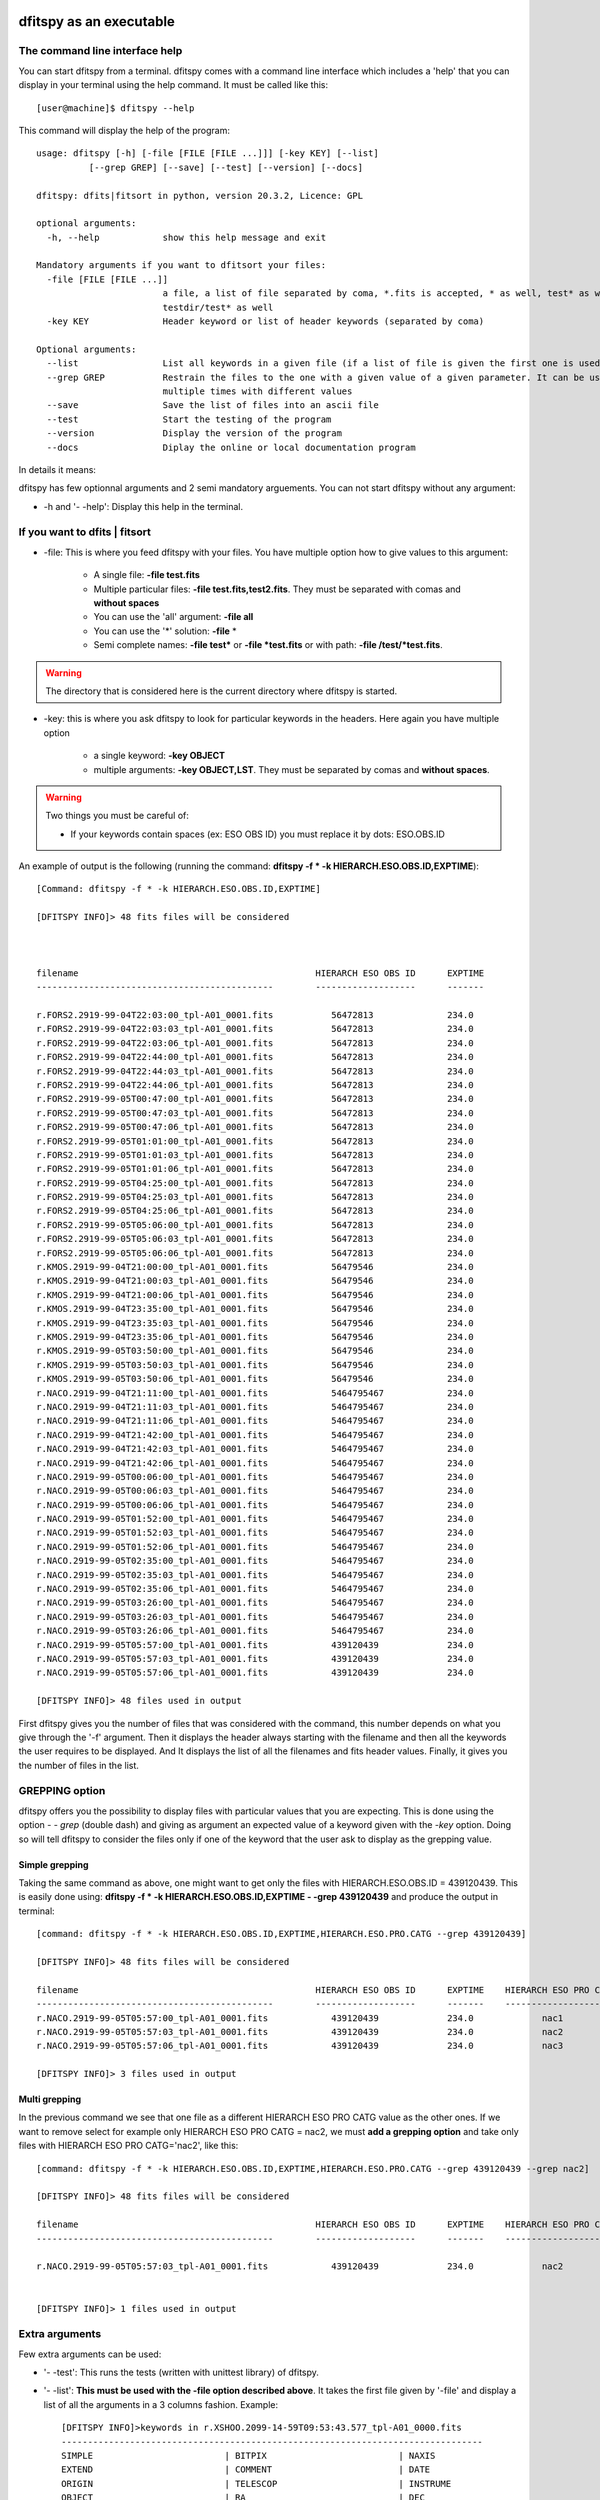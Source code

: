 .. _Usagecli:


|JOSS| |Python36| |Licence|

.. |JOSS| image:: http://joss.theoj.org/papers/10.21105/joss.01249/status.svg
   :target: https://doi.org/10.21105/joss.01249

.. |Licence| image:: https://img.shields.io/badge/License-GPLv3-blue.svg
      :target: http://perso.crans.org/besson/LICENSE.html

.. |Opensource| image:: https://badges.frapsoft.com/os/v1/open-source.svg?v=103
      :target: https://github.com/ellerbrock/open-source-badges/

.. |Python36| image:: https://img.shields.io/badge/python-3.6-blue.svg
.. _Python36: https://www.python.org/downloads/release/python-360/

dfitspy as an executable
========================


The command line interface help
^^^^^^^^^^^^^^^^^^^^^^^^^^^^^^^

You can start dfitspy from a terminal. dfitspy comes with a command line interface which includes a 'help' that you can display in your terminal using the help command. It must be called like this::

           [user@machine]$ dfitspy --help

This command will display the help of the program::

    usage: dfitspy [-h] [-file [FILE [FILE ...]]] [-key KEY] [--list] 
              [--grep GREP] [--save] [--test] [--version] [--docs]

    dfitspy: dfits|fitsort in python, version 20.3.2, Licence: GPL

    optional arguments:
      -h, --help            show this help message and exit

    Mandatory arguments if you want to dfitsort your files:
      -file [FILE [FILE ...]]
                            a file, a list of file separated by coma, *.fits is accepted, * as well, test* as well,
                            testdir/test* as well
      -key KEY              Header keyword or list of header keywords (separated by coma)

    Optional arguments:
      --list                List all keywords in a given file (if a list of file is given the first one is used)
      --grep GREP           Restrain the files to the one with a given value of a given parameter. It can be used
                            multiple times with different values
      --save                Save the list of files into an ascii file
      --test                Start the testing of the program
      --version             Display the version of the program
      --docs                Diplay the online or local documentation program





In details it means:

dfitspy has few optionnal arguments and 2 semi mandatory arguements. You can not start dfitspy without any argument:
	
* -h and '- -help': Display this help in the terminal.

If you want to dfits | fitsort
^^^^^^^^^^^^^^^^^^^^^^^^^^^^^^

* -file: This is where you feed dfitspy with your files. You have multiple option how to give values to this argument:

    * A single file:  **-file test.fits**
    * Multiple particular files: **-file test.fits,test2.fits**. They must be separated with comas and **without spaces**
    * You can use the 'all' argument: **-file all**
    * You can use the '*' solution: **-file** *
    * Semi complete names: **-file test*** or **-file *test.fits** or with path: **-file /test/*test.fits**.


.. warning::
	
    The directory that is considered here is the current directory where dfitspy is started.

* -key: this is where you ask dfitspy to look for particular keywords in the headers. Here again you have multiple option
  
    * a single keyword: **-key OBJECT**
    * multiple arguments: **-key OBJECT,LST**. They must be separated by comas and **without spaces**.

.. warning::

    Two things you must be careful of:

    * If your keywords contain spaces (ex: ESO OBS ID) you must replace it by dots: ESO.OBS.ID
    
An example of output is the following (running the command: **dfitspy -f * -k HIERARCH.ESO.OBS.ID,EXPTIME**)::

        [Command: dfitspy -f * -k HIERARCH.ESO.OBS.ID,EXPTIME]
        
        [DFITSPY INFO]> 48 fits files will be considered 



        filename                                     	     HIERARCH ESO OBS ID      EXPTIME
        ---------------------------------------------	     -------------------      -------

        r.FORS2.2919-99-04T22:03:00_tpl-A01_0001.fits 		56472813              234.0
        r.FORS2.2919-99-04T22:03:03_tpl-A01_0001.fits 		56472813              234.0
        r.FORS2.2919-99-04T22:03:06_tpl-A01_0001.fits 		56472813              234.0
        r.FORS2.2919-99-04T22:44:00_tpl-A01_0001.fits 		56472813              234.0
        r.FORS2.2919-99-04T22:44:03_tpl-A01_0001.fits 		56472813              234.0
        r.FORS2.2919-99-04T22:44:06_tpl-A01_0001.fits 		56472813              234.0
        r.FORS2.2919-99-05T00:47:00_tpl-A01_0001.fits 		56472813              234.0
        r.FORS2.2919-99-05T00:47:03_tpl-A01_0001.fits 		56472813              234.0
        r.FORS2.2919-99-05T00:47:06_tpl-A01_0001.fits 		56472813              234.0
        r.FORS2.2919-99-05T01:01:00_tpl-A01_0001.fits 		56472813              234.0
        r.FORS2.2919-99-05T01:01:03_tpl-A01_0001.fits 		56472813              234.0
        r.FORS2.2919-99-05T01:01:06_tpl-A01_0001.fits 		56472813              234.0
        r.FORS2.2919-99-05T04:25:00_tpl-A01_0001.fits 		56472813              234.0
        r.FORS2.2919-99-05T04:25:03_tpl-A01_0001.fits 		56472813              234.0
        r.FORS2.2919-99-05T04:25:06_tpl-A01_0001.fits 		56472813              234.0
        r.FORS2.2919-99-05T05:06:00_tpl-A01_0001.fits 		56472813              234.0
        r.FORS2.2919-99-05T05:06:03_tpl-A01_0001.fits 		56472813              234.0
        r.FORS2.2919-99-05T05:06:06_tpl-A01_0001.fits 		56472813              234.0
        r.KMOS.2919-99-04T21:00:00_tpl-A01_0001.fits 		56479546              234.0
        r.KMOS.2919-99-04T21:00:03_tpl-A01_0001.fits 		56479546              234.0
        r.KMOS.2919-99-04T21:00:06_tpl-A01_0001.fits 		56479546              234.0
        r.KMOS.2919-99-04T23:35:00_tpl-A01_0001.fits 		56479546              234.0
        r.KMOS.2919-99-04T23:35:03_tpl-A01_0001.fits 		56479546              234.0
        r.KMOS.2919-99-04T23:35:06_tpl-A01_0001.fits 		56479546              234.0
        r.KMOS.2919-99-05T03:50:00_tpl-A01_0001.fits 		56479546              234.0
        r.KMOS.2919-99-05T03:50:03_tpl-A01_0001.fits 		56479546              234.0
        r.KMOS.2919-99-05T03:50:06_tpl-A01_0001.fits 		56479546              234.0
        r.NACO.2919-99-04T21:11:00_tpl-A01_0001.fits 		5464795467            234.0
        r.NACO.2919-99-04T21:11:03_tpl-A01_0001.fits 		5464795467            234.0
        r.NACO.2919-99-04T21:11:06_tpl-A01_0001.fits 		5464795467            234.0
        r.NACO.2919-99-04T21:42:00_tpl-A01_0001.fits 		5464795467            234.0
        r.NACO.2919-99-04T21:42:03_tpl-A01_0001.fits 		5464795467            234.0
        r.NACO.2919-99-04T21:42:06_tpl-A01_0001.fits 		5464795467            234.0
        r.NACO.2919-99-05T00:06:00_tpl-A01_0001.fits 		5464795467            234.0
        r.NACO.2919-99-05T00:06:03_tpl-A01_0001.fits 		5464795467            234.0
        r.NACO.2919-99-05T00:06:06_tpl-A01_0001.fits 		5464795467            234.0
        r.NACO.2919-99-05T01:52:00_tpl-A01_0001.fits 		5464795467            234.0
        r.NACO.2919-99-05T01:52:03_tpl-A01_0001.fits 		5464795467            234.0
        r.NACO.2919-99-05T01:52:06_tpl-A01_0001.fits 		5464795467            234.0
        r.NACO.2919-99-05T02:35:00_tpl-A01_0001.fits 		5464795467            234.0
        r.NACO.2919-99-05T02:35:03_tpl-A01_0001.fits 		5464795467            234.0
        r.NACO.2919-99-05T02:35:06_tpl-A01_0001.fits 		5464795467            234.0
        r.NACO.2919-99-05T03:26:00_tpl-A01_0001.fits 		5464795467            234.0
        r.NACO.2919-99-05T03:26:03_tpl-A01_0001.fits 		5464795467            234.0
        r.NACO.2919-99-05T03:26:06_tpl-A01_0001.fits 		5464795467            234.0
        r.NACO.2919-99-05T05:57:00_tpl-A01_0001.fits 		439120439             234.0
        r.NACO.2919-99-05T05:57:03_tpl-A01_0001.fits 		439120439             234.0
        r.NACO.2919-99-05T05:57:06_tpl-A01_0001.fits 		439120439             234.0

	[DFITSPY INFO]> 48 files used in output


First dfitspy gives you the number of files that was considered with the command, this number depends on what you give through the '-f' argument. Then it displays the header always starting with the filename and then all the keywords the user requires to be displayed. And It displays the list of all the filenames and fits header values. Finally, it gives you the number of files in the list.

GREPPING option
^^^^^^^^^^^^^^^

dfitspy offers you the possibility to display files with particular values that you are expecting. This is done using the option *- - grep* (double dash) and giving as argument an expected value of a keyword given with the *-key* option. Doing so will tell dfitspy to consider the files only if one of the keyword that the user ask to display as the grepping value. 

Simple grepping
---------------
Taking the same command as above, one might want to get only the files with HIERARCH.ESO.OBS.ID = 439120439. This is easily done using: **dfitspy -f * -k HIERARCH.ESO.OBS.ID,EXPTIME - -grep 439120439**  and produce the output in terminal::

        [command: dfitspy -f * -k HIERARCH.ESO.OBS.ID,EXPTIME,HIERARCH.ESO.PRO.CATG --grep 439120439]
        
        [DFITSPY INFO]> 48 fits files will be considered 

        filename                                     	     HIERARCH ESO OBS ID      EXPTIME    HIERARCH ESO PRO CATG
        ---------------------------------------------	     -------------------      -------    ---------------------
        r.NACO.2919-99-05T05:57:00_tpl-A01_0001.fits 		439120439             234.0             nac1 
        r.NACO.2919-99-05T05:57:03_tpl-A01_0001.fits 		439120439             234.0             nac2
        r.NACO.2919-99-05T05:57:06_tpl-A01_0001.fits 		439120439             234.0             nac3

	[DFITSPY INFO]> 3 files used in output



Multi grepping
--------------

In the previous command we see that one file as a different HIERARCH ESO PRO CATG value as the other ones. If we want to remove select for example only HIERARCH ESO PRO CATG = nac2, we must **add a grepping option** and take only files with HIERARCH ESO PRO CATG='nac2', like this::

        [command: dfitspy -f * -k HIERARCH.ESO.OBS.ID,EXPTIME,HIERARCH.ESO.PRO.CATG --grep 439120439 --grep nac2]
        
        [DFITSPY INFO]> 48 fits files will be considered 

        filename                                     	     HIERARCH ESO OBS ID      EXPTIME    HIERARCH ESO PRO CATG
        ---------------------------------------------	     -------------------      -------    ---------------------

        r.NACO.2919-99-05T05:57:03_tpl-A01_0001.fits 		439120439             234.0             nac2


	[DFITSPY INFO]> 1 files used in output


Extra arguments
^^^^^^^^^^^^^^^
Few extra arguments can be used:

* '- -test': This runs the tests (written with unittest library) of dfitspy. 
* '- -list': **This must be used with the -file option described above**. It takes the first file given by '-file' and display a list of all the arguments in a 3 columns fashion. Example::


    [DFITSPY INFO]>keywords in r.XSHOO.2099-14-59T09:53:43.577_tpl-A01_0000.fits 
    --------------------------------------------------------------------------------
    SIMPLE                         | BITPIX                         | NAXIS                         
    EXTEND                         | COMMENT                        | DATE                          
    ORIGIN                         | TELESCOP                       | INSTRUME                      
    OBJECT                         | RA                             | DEC                           
    EQUINOX                        | RADECSYS                       | MJD-OBS                       
    DATE-OBS                       | UTC                            | LST                           
    PI-COI                         | OBSERVER                       | ARCFILE                       
    DATAMD5                        | PIPEFILE                       | ESO OBS AIRM                  
    ESO OBS AMBI FWHM              | ESO OBS AMBI TRANS             | ESO OBS ATM                   
    ESO OBS CONTAINER ID           | ESO OBS CONTAINER TYPE         | ESO OBS CONTRAST              
    ESO OBS DID                    | ESO OBS EXECTIME               | ESO OBS GRP                   
    ESO OBS ID                     | ESO OBS MOON DIST              | ESO OBS MOON FLI              
    ESO OBS NAME                   | ESO OBS NTPL                   | ESO OBS OBSERVER              
    ESO OBS PI-COI ID              | ESO OBS PI-COI NAME            | ESO OBS PROG ID               
    ESO OBS START                  | ESO OBS STREHLRATIO            | ESO OBS TARG NAME             
    ESO OBS TPLNO                  | ESO OBS TWILIGHT               | ESO OBS WATERVAPOUR           
    ESO TPL DID                    | ESO TPL EXPNO                  | ESO TPL ID                    
    ESO TPL NAME                   | ESO TPL NEXP                   | ESO TPL PRESEQ                
    ESO TPL START                  | ESO TPL VERSION                | ESO TEL AIRM END              
    ESO TEL AIRM START             | ESO TEL ALT                    | ESO TEL AMBI FWHM END         
    ESO TEL AMBI FWHM START        | ESO TEL AMBI IRSKY TEMP        | ESO TEL AMBI IWV END          
    ESO TEL AMBI IWV START         | ESO TEL AMBI IWV30D END        | ESO TEL AMBI IWV30D START     
    ESO TEL AMBI IWV30DSTD END     | ESO TEL AMBI IWV30DSTD START   | ESO TEL AMBI IWVSTD END       
    ESO TEL AMBI IWVSTD START      | ESO TEL AMBI PRES END          | ESO TEL AMBI PRES START       
    ESO TEL AMBI RHUM              | ESO TEL AMBI TAU0              | ESO TEL AMBI TEMP             
    ESO TEL AMBI WINDDIR           | ESO TEL AMBI WINDSP            | ESO TEL AZ                    
    ESO TEL CHOP ST                | ESO TEL DATE                   | ESO TEL DID                   
      
* '- -save': This function save the list of files (without all the parameters) into a file called 'dfitspy_file_list.txt'. An example is given below::

	
	##file produced by dfitspy 2018-10-03 21:16:42.133299
	##Current directory: /home/alien/Desktop/Test_data
	r.XSHOO.2099-14-59T09:59:57.509_tpl-A01_0000.fits
	r.XSHOO.2099-14-59T09:59:57.509_tpl-A01_0001.fits
	r.XSHOO.2099-14-59T09:59:57.509_tpl-A01_0002.fits
	r.XSHOO.2099-14-59T09:59:57.509_tpl-A01_0003.fits
	r.XSHOO.2099-14-59T09:59:57.509_tpl-A01_0004.fits
	r.XSHOO.2099-14-59T09:59:57.509_tpl-A01_0005.fits


* '- -docs': Display in the web browser the documentation of the code. If you have a valid internet connection it will open the online documentation, if not it will open the local documentation.
* '- -version': Display in terminal the current version of the software.

